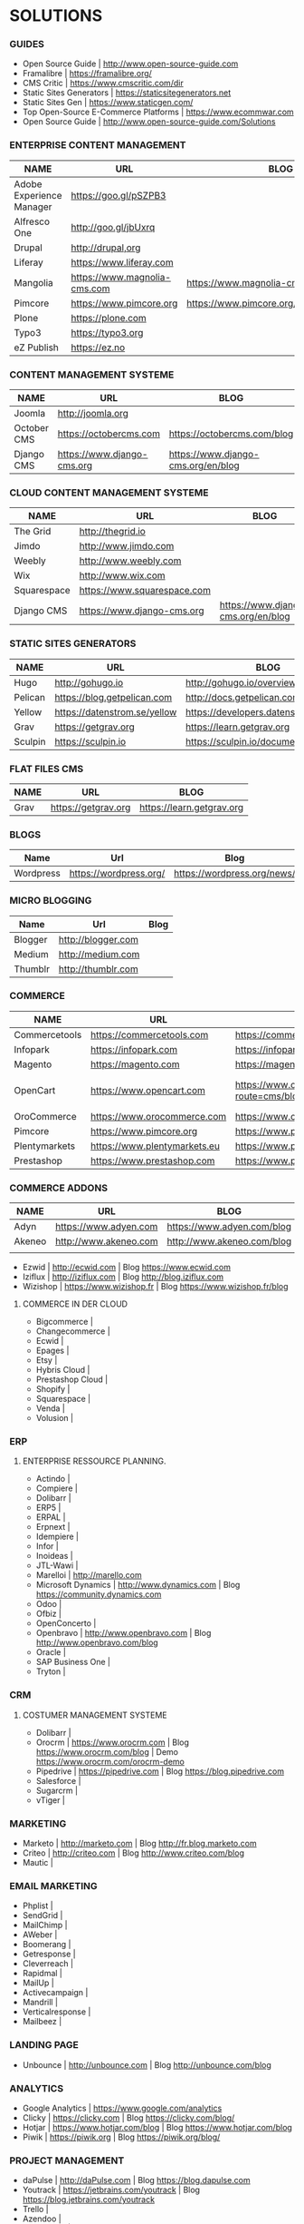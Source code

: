 * SOLUTIONS 
*** GUIDES
- Open Source Guide                    | http://www.open-source-guide.com
- Framalibre                           | https://framalibre.org/
- CMS Critic                           | https://www.cmscritic.com/dir
- Static Sites Generators              | https://staticsitegenerators.net
- Static Sites Gen                     | https://www.staticgen.com/
- Top Open-Source E-Commerce Platforms | https://www.ecommwar.com
- Open Source Guide                    | http://www.open-source-guide.com/Solutions
  
*** ENTERPRISE CONTENT MANAGEMENT 

| NAME                     | URL                          | BLOG                                      |
|--------------------------+------------------------------+-------------------------------------------|
| Adobe Experience Manager | https://goo.gl/pSZPB3        |                                           |
| Alfresco One             | http://goo.gl/jbUxrq         |                                           |
| Drupal                   | http://drupal,org            |                                           |
| Liferay                  | https://www.liferay.com      |                                           |
| Mangolia                 | https://www.magnolia-cms.com | https://www.magnolia-cms.com/blogs.html   |
| Pimcore                  | https://www.pimcore.org      | https://www.pimcore.org/en/resources/blog |
| Plone                    | https://plone.com            |                                           |
| Typo3                    | https://typo3.org            |                                           |
| eZ Publish               | https://ez.no                |                                           |

*** CONTENT MANAGEMENT SYSTEME 

|-------------+-----------------------------+------------------------------------|
| NAME        | URL                         | BLOG                               |
|-------------+-----------------------------+------------------------------------|
| Joomla      | http://joomla.org           |                                    |
| October CMS | https://octobercms.com      | https://octobercms.com/blog        |
| Django CMS  | https://www.django-cms.org  | https://www.django-cms.org/en/blog |

*** CLOUD CONTENT MANAGEMENT SYSTEME 

|-------------+-----------------------------+------------------------------------|
| NAME        | URL                         | BLOG                               |
|-------------+-----------------------------+------------------------------------|
| The Grid    | http://thegrid.io           |                                    |
| Jimdo       | http://www.jimdo.com        |                                    |
| Weebly      | http://www.weebly.com       |                                    |
| Wix         | http://www.wix.com          |                                    |
| Squarespace | https://www.squarespace.com |                                    |
| Django CMS  | https://www.django-cms.org  | https://www.django-cms.org/en/blog |

*** STATIC SITES GENERATORS

|---------+------------------------------+----------------------------------------|
| NAME    | URL                          | BLOG                                   |
|---------+------------------------------+----------------------------------------|
| Hugo    | http://gohugo.io             | http://gohugo.io/overview/introduction |
| Pelican | https://blog.getpelican.com  | http://docs.getpelican.com/en/stable   |
| Yellow  | https://datenstrom.se/yellow | https://developers.datenstrom.se/help  |
| Grav    | https://getgrav.org          | https://learn.getgrav.org              |
| Sculpin | https://sculpin.io           | https://sculpin.io/documentation       |

*** FLAT FILES CMS

| NAME    | URL                          | BLOG                                   |
|---------+------------------------------+----------------------------------------|
| Grav    | https://getgrav.org          | https://learn.getgrav.org              |

*** BLOGS

|-----------+------------------------+-----------------------------|
| Name      | Url                    | Blog                        |
|-----------+------------------------+-----------------------------|
| Wordpress | https://wordpress.org/ | https://wordpress.org/news/ |

*** MICRO BLOGGING

|-----------+------------------------+-----------------------------|
| Name      | Url                    | Blog                        |
|-----------+------------------------+-----------------------------|
| Blogger   | http://blogger.com     |                             |
| Medium    | http://medium.com      |                             |
| Thumblr   | http://thumblr.com     |                             |

*** COMMERCE 

|---------------+------------------------------+---------------------------------------------------+--------------------------------------------------------|
| NAME          | URL                          | BLOG                                              | DEMO                                                   |
|---------------+------------------------------+---------------------------------------------------+--------------------------------------------------------|
| Commercetools | https://commercetools.com    | https://commercetools.com/blog                    |                                                        |
| Infopark      | https://infopark.com         | https://infopark.com/de/blo                       |                                                        |
| Magento       | https://magento.com          | https://magento.com/blog                          |                                                        |
| OpenCart      | https://www.opencart.com     | https://www.opencart.com/index.php?route=cms/blog | Demo https://www.opencart.com/index.php?route=cms/demo |
| OroCommerce   | https://www.orocommerce.com  | https://www.orocommerce.com/blog                  |                                                        |
| Pimcore       | https://www.pimcore.org      | https://www.pimcore.org/en/resources/blog         |                                                        |
| Plentymarkets | https://www.plentymarkets.eu | https://www.plentymarkets.eu/blog                 |                                                        |
| Prestashop    | https://www.prestashop.com   | https://www.prestashop.com/blog/fr                |                                                        |

*** COMMERCE ADDONS

|--------+-----------------------+----------------------------+------|
| NAME   | URL                   | BLOG                       | DEMO |
|--------+-----------------------+----------------------------+------|
| Adyn   | https://www.adyen.com | https://www.adyen.com/blog | -    |
| Akeneo | http://www.akeneo.com | http://www.akeneo.com/blog | -    |
|        |                       |                            |      |
- Ezwid			| http://ecwid.com        | Blog https://www.ecwid.com
- Iziflux		| http://iziflux.com      | Blog http://blog.iziflux.com
- Wizishop		| https://www.wizishop.fr | Blog https://www.wizishop.fr/blog


**** COMMERCE IN DER  CLOUD
- Bigcommerce		|
- Changecommerce	|
- Ecwid			|
- Epages		|
- Etsy			|
- Hybris Cloud		|
- Prestashop Cloud	|
- Shopify		|
- Squarespace		|
- Venda			|
- Volusion		|

*** ERP
**** ENTERPRISE RESSOURCE PLANNING.
- Actindo		|
- Compiere		|
- Dolibarr		|
- ERP5			|
- ERPAL			|
- Erpnext		|
- Idempiere		|
- Infor			|
- Inoideas		|
- JTL-Wawi		|
- Marelloi              | http://marello.com
- Microsoft Dynamics	| http://www.dynamics.com      | Blog https://community.dynamics.com
- Odoo			|
- Ofbiz			|
- OpenConcerto		|
- Openbravo		| http://www.openbravo.com     | Blog http://www.openbravo.com/blog
- Oracle		|
- SAP Business One	|
- Tryton		|
  
*** CRM
**** COSTUMER MANAGEMENT SYSTEME
- Dolibarr	|
- Orocrm	| https://www.orocrm.com                                                  | Blog https://www.orocrm.com/blog               | Demo  https://www.orocrm.com/orocrm-demo
- Pipedrive	| https://pipedrive.com                                                   | Blog https://blog.pipedrive.com
- Salesforce	|
- Sugarcrm	|
- vTiger	|

*** MARKETING
- Marketo	| http://marketo.com                                                      | Blog http://fr.blog.marketo.com
- Criteo	| http://criteo.com                                                       | Blog http://www.criteo.com/blog
- Mautic	|

*** EMAIL MARKETING
- Phplist		|
- SendGrid		|
- MailChimp		|
- AWeber		|
- Boomerang		|
- Getresponse		|
- Cleverreach		|
- Rapidmal		|
- MailUp		|
- Activecampaign	|
- Mandrill		|
- Verticalresponse	|
- Mailbeez		|

*** LANDING PAGE
- Unbounce		| http://unbounce.com                                                     | Blog http://unbounce.com/blog

*** ANALYTICS
- Google Analytics	| https://www.google.com/analytics
- Clicky		| https://clicky.com | Blog https://clicky.com/blog/
- Hotjar		| https://www.hotjar.com/blog                                             | Blog https://www.hotjar.com/blog
- Piwik			| https://piwik.org | Blog https://piwik.org/blog/

*** PROJECT MANAGEMENT
- daPulse		| http://daPulse.com                                                      | Blog https://blog.dapulse.com
- Youtrack		| https://jetbrains.com/youtrack                                          | Blog https://blog.jetbrains.com/youtrack
- Trello		|
- Azendoo		|
- Smartsheet		|

*** SERVICES
- Start Me		| https://start.me                                                        | Blog https://blog.start.me

*** COLLABORATION
- Slack			| http://slackhq.com

*** SEO
- Yourls		| http://yourls.org                                                       | Blog http://blog.yourls.org
- Seo Panel		| http://seopanel.in                                                      | Blog http://blog.seopanel.in
- Sistrix		| http://sistrix.de                                                       | Blog https://www.sistrix.de/news
- Semrush		| http://semrush.com                                                      | Blog https://www.semrush.com/blog
- Kissmetrics		| http://kissmetrics.com                                                  | Blog https://blog.kissmetrics.com

*** SCRUM
- Agilefant		| https://www.agilefant.com/blog

*** AUTOMATISATION
- Zapier		| https://zapier.com/blog

*** OPTIMISATION
- Optimizely		| https://blog.optimizely.com

*** SOCIAL NETWORKING
- Paper.li		| http://blog.paper.li
- Pocket		| https://getpocket.com/blog
- Add to Any		| https://www.addtoany.com/blog
- Scoopit		| http://www.scoop.it/content-marketing-resource-center

*** MONITORING
- Brandwatch		| https://www.brandwatch.com/blog

*** SOCIAL MEDIA
| NAME           | URL | BLOG |
|----------------+-----+------|
| Ŝcompler       |     |      |
| Agorapulse     |     |      |
| Facelift       |     |      |
| Hootsuite      |     |      |
| Latergram      |     |      |
| Upflow         |     |      |
| Socialhub      |     |      |
| Scribblelive   |     |      |
| Raven          |     |      |
| Socialsignals  |     |      |
| Klout          |     |      |
| Fanpage Karma  |     |      |
| Buffer         |     |      |
| Social Mention |     |      |
| Likealyzer     |     |      |
| Sprout Social  |     |      |
| Tweriod        |     |      |
| Tweet Reach    |     |      |
| Follower Wonk  |     |      |
|                |     |      |

*** FRAMEWORK

| NAME    | URL              | BLOG | GIT                       |
|---------+------------------+------+---------------------------|
| Zikula  | http://zikula.de |      | https://github.com/zikula |
| Django  |                  |      |                           |
| Symfony |                  |      |                           |
| Laravel |                  |      |                           |
|         |                  |      |                           |

*** CONTENT MARKETING

| NAME     | URL                     | BLOG                         |
|----------+-------------------------+------------------------------|
| Desk Net | http://www.desk-net.com | http://www.desk-net.com/blog |
|          |                         |                              |

*** DIGITAL ASSESTS MANAGEMENT ( DAM )

| NAME          | URL                           | BLOG                               |
|---------------+-------------------------------+------------------------------------|
| Woodwing      | https://www.woodwing.com      | https://www.woodwing.com/en/blog   |
| Resourcespace | https://www.resourcespace.com | https://www.resourcespace.com/feed |
|               |                               |                                    |


http://www.aha.io
http://www.aha.io/blog
https://www.aha.io/product/pricing
